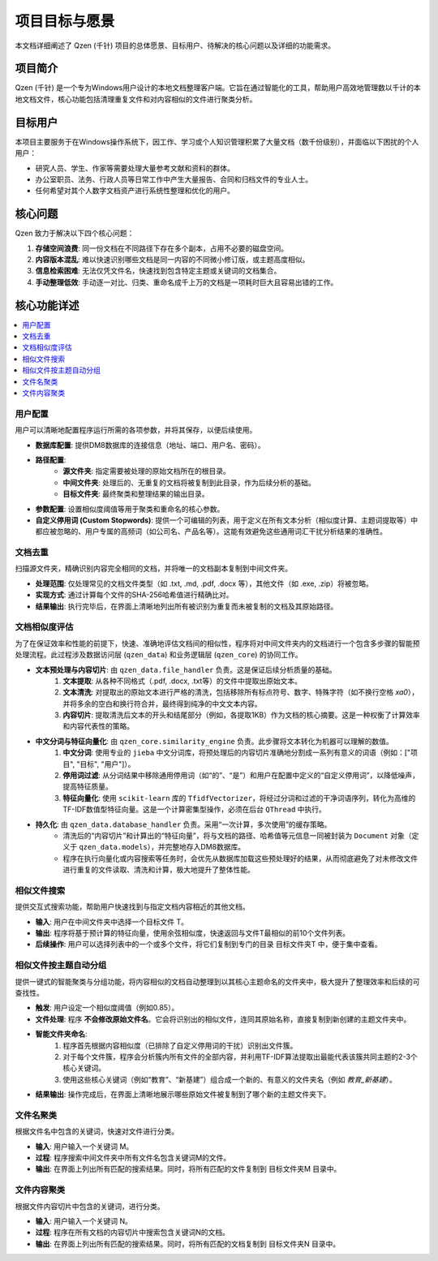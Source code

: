 .. _project-goals:

##########################
项目目标与愿景
##########################

本文档详细阐述了 Qzen (千针) 项目的总体愿景、目标用户、待解决的核心问题以及详细的功能需求。

项目简介
==================

Qzen (千针) 是一个专为Windows用户设计的本地文档整理客户端。它旨在通过智能化的工具，帮助用户高效地管理数以千计的本地文档文件，核心功能包括清理重复文件和对内容相似的文件进行聚类分析。

目标用户
==================

本项目主要服务于在Windows操作系统下，因工作、学习或个人知识管理积累了大量文档（数千份级别），并面临以下困扰的个人用户：

* 研究人员、学生、作家等需要处理大量参考文献和资料的群体。
* 办公室职员、法务、行政人员等日常工作中产生大量报告、合同和归档文件的专业人士。
* 任何希望对其个人数字文档资产进行系统性整理和优化的用户。

核心问题
==================

Qzen 致力于解决以下四个核心问题：

1.  **存储空间浪费**: 同一份文档在不同路径下存在多个副本，占用不必要的磁盘空间。
2.  **内容版本混乱**: 难以快速识别哪些文档是同一内容的不同微小修订版，或主题高度相似。
3.  **信息检索困难**: 无法仅凭文件名，快速找到包含特定主题或关键词的文档集合。
4.  **手动整理低效**: 手动逐一对比、归类、重命名成千上万的文档是一项耗时巨大且容易出错的工作。

核心功能详述
====================

.. contents::
   :local:
   :depth: 2

用户配置
------------------

用户可以清晰地配置程序运行所需的各项参数，并将其保存，以便后续使用。

* **数据库配置**: 提供DM8数据库的连接信息（地址、端口、用户名、密码）。
* **路径配置**:
    * **源文件夹**: 指定需要被处理的原始文档所在的根目录。
    * **中间文件夹**: 处理后的、无重复的文档将被复制到此目录，作为后续分析的基础。
    * **目标文件夹**: 最终聚类和整理结果的输出目录。
* **参数配置**: 设置相似度阈值等用于聚类和重命名的核心参数。
* **自定义停用词 (Custom Stopwords)**: 提供一个可编辑的列表，用于定义在所有文本分析（相似度计算、主题词提取等）中都应被忽略的、用户专属的高频词（如公司名、产品名等）。这能有效避免这些通用词汇干扰分析结果的准确性。

文档去重
------------------

扫描源文件夹，精确识别内容完全相同的文档，并将唯一的文档副本复制到中间文件夹。

* **处理范围**: 仅处理常见的文档文件类型（如 .txt, .md, .pdf, .docx 等），其他文件（如 .exe, .zip）将被忽略。
* **实现方式**: 通过计算每个文件的SHA-256哈希值进行精确比对。
* **结果输出**: 执行完毕后，在界面上清晰地列出所有被识别为重复而未被复制的文档及其原始路径。

文档相似度评估
--------------------------

为了在保证效率和性能的前提下，快速、准确地评估文档间的相似性，程序将对中间文件夹内的文档进行一个包含多步骤的智能预处理流程。此过程涉及数据访问层 (``qzen_data``) 和业务逻辑层 (``qzen_core``) 的协同工作。

* **文本预处理与内容切片**: 由 ``qzen_data.file_handler`` 负责。这是保证后续分析质量的基础。
    1. **文本提取**: 从各种不同格式（.pdf, .docx, .txt等）的文件中提取出原始文本。
    2. **文本清洗**: 对提取出的原始文本进行严格的清洗，包括移除所有标点符号、数字、特殊字符（如不换行空格 `\xa0`），并将多余的空白和换行符合并，最终得到纯净的中文文本内容。
    3. **内容切片**: 提取清洗后文本的开头和结尾部分（例如，各提取1KB）作为文档的核心摘要。这是一种权衡了计算效率和内容代表性的策略。

* **中文分词与特征向量化**: 由 ``qzen_core.similarity_engine`` 负责。此步骤将文本转化为机器可以理解的数值。
    1. **中文分词**: 使用专业的 ``jieba`` 中文分词库，将预处理后的内容切片准确地分割成一系列有意义的词语（例如：["项目", "目标", "用户"]）。
    2. **停用词过滤**: 从分词结果中移除通用停用词（如“的”、“是”）和用户在配置中定义的“自定义停用词”，以降低噪声，提高特征质量。
    3. **特征向量化**: 使用 ``scikit-learn`` 库的 ``TfidfVectorizer``，将经过分词和过滤的干净词语序列，转化为高维的TF-IDF数值型特征向量。这是一个计算密集型操作，必须在后台 ``QThread`` 中执行。

* **持久化**: 由 ``qzen_data.database_handler`` 负责。采用“一次计算，多次使用”的缓存策略。
    * 清洗后的“内容切片”和计算出的“特征向量”，将与文档的路径、哈希值等元信息一同被封装为 ``Document`` 对象（定义于 ``qzen_data.models``），并完整地存入DM8数据库。
    * 程序在执行向量化或内容搜索等任务时，会优先从数据库加载这些预处理好的结果，从而彻底避免了对未修改文件进行重复的文件读取、清洗和计算，极大地提升了整体性能。

相似文件搜索
--------------------

提供交互式搜索功能，帮助用户快速找到与指定文档内容相近的其他文档。

* **输入**: 用户在中间文件夹中选择一个目标文件 T。
* **输出**: 程序将基于预计算的特征向量，使用余弦相似度，快速返回与文件T最相似的前10个文件列表。
* **后续操作**: 用户可以选择列表中的一个或多个文件，将它们复制到专门的目录 目标文件夹\T 中，便于集中查看。

相似文件按主题自动分组
-------------------------------------

提供一键式的智能聚类与分组功能，将内容相似的文档自动整理到以其核心主题命名的文件夹中，极大提升了整理效率和后续的可查找性。

* **触发**: 用户设定一个相似度阈值（例如0.85）。
* **文件处理**: 程序 **不会修改原始文件名**。它会将识别出的相似文件，连同其原始名称，直接复制到新创建的主题文件夹中。
* **智能文件夹命名**: 
    1. 程序首先根据内容相似度（已排除了自定义停用词的干扰）识别出文件簇。
    2. 对于每个文件簇，程序会分析簇内所有文件的全部内容，并利用TF-IDF算法提取出最能代表该簇共同主题的2-3个核心关键词。
    3. 使用这些核心关键词（例如“教育”、“新基建”）组合成一个新的、有意义的文件夹名（例如 `教育_新基建`）。
* **结果输出**: 操作完成后，在界面上清晰地展示哪些原始文件被复制到了哪个新的主题文件夹下。

文件名聚类
------------------

根据文件名中包含的关键词，快速对文件进行分类。

* **输入**: 用户输入一个关键词 M。
* **过程**: 程序搜索中间文件夹中所有文件名包含关键词M的文件。
* **输出**: 在界面上列出所有匹配的搜索结果。同时，将所有匹配的文件复制到 目标文件夹\M 目录中。

文件内容聚类
--------------------

根据文件内容切片中包含的关键词，进行分类。

* **输入**: 用户输入一个关键词 N。
* **过程**: 程序在所有文档的内容切片中搜索包含关键词N的文档。
* **输出**: 在界面上列出所有匹配的搜索结果。同时，将所有匹配的文档复制到 目标文件夹\N 目录中。
